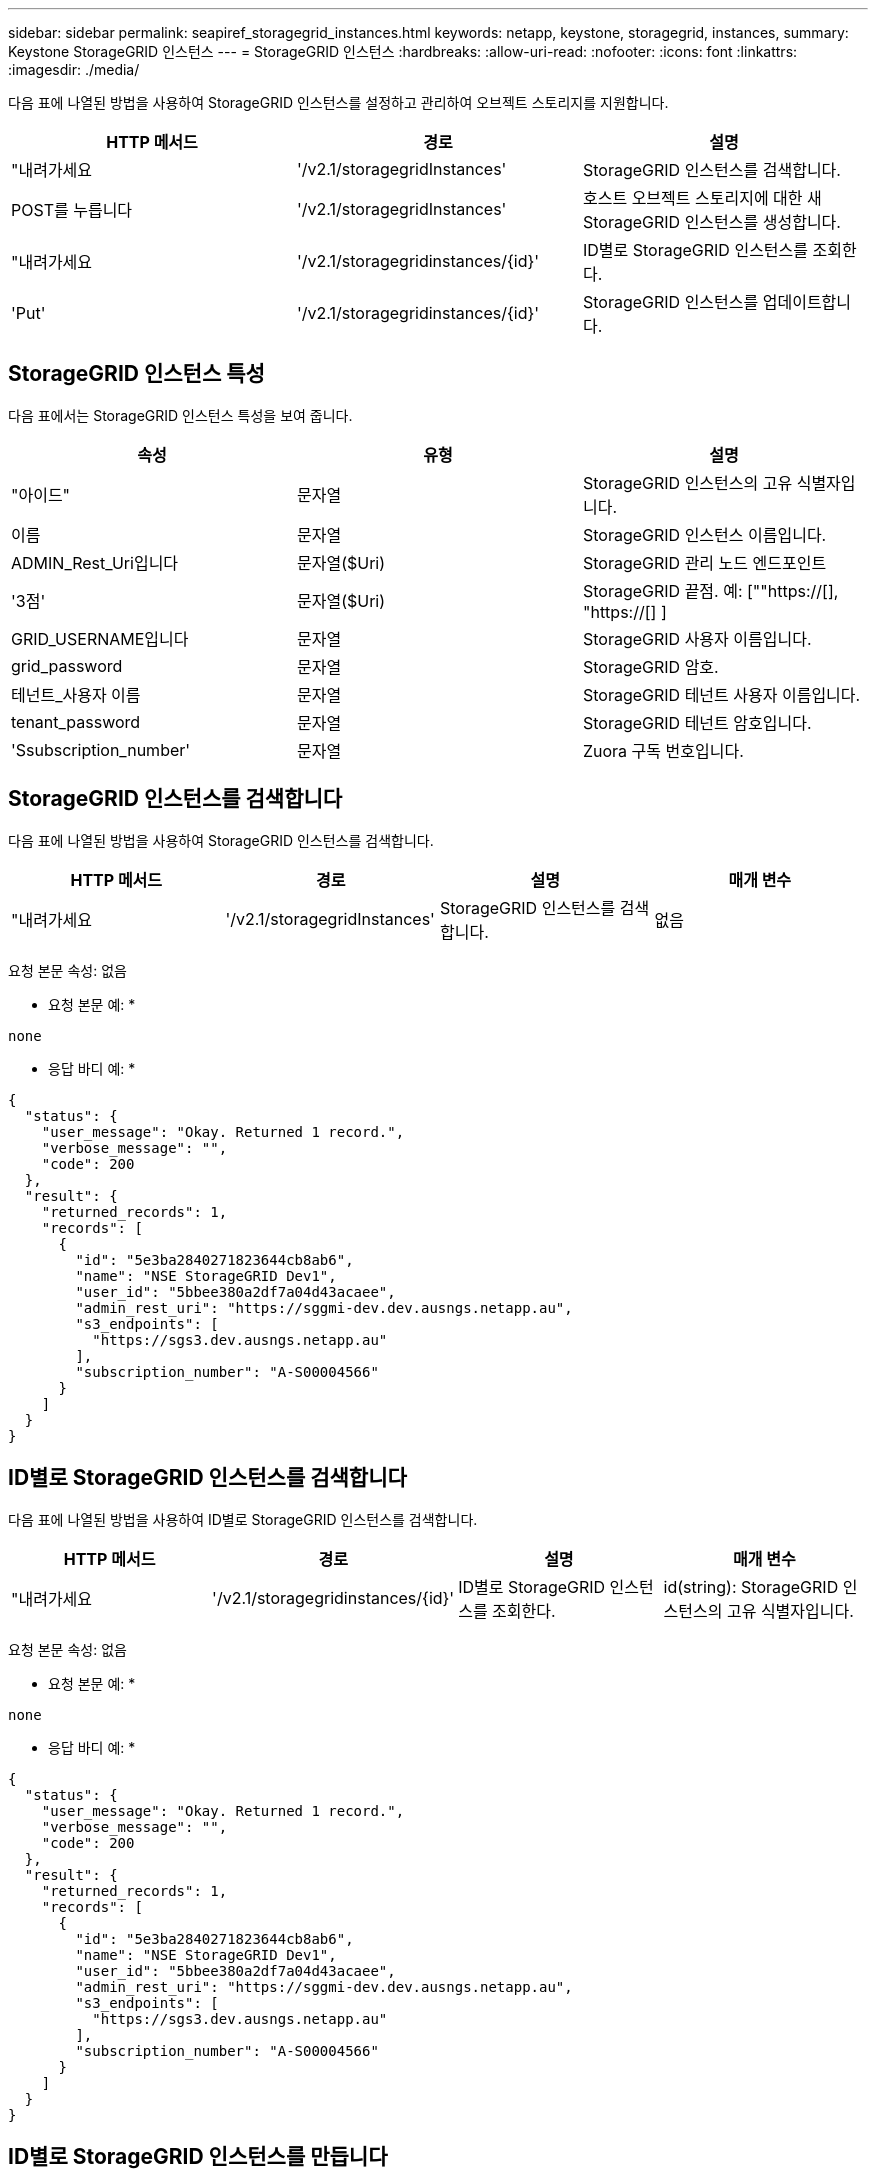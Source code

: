 ---
sidebar: sidebar 
permalink: seapiref_storagegrid_instances.html 
keywords: netapp, keystone, storagegrid, instances, 
summary: Keystone StorageGRID 인스턴스 
---
= StorageGRID 인스턴스
:hardbreaks:
:allow-uri-read: 
:nofooter: 
:icons: font
:linkattrs: 
:imagesdir: ./media/


[role="lead"]
다음 표에 나열된 방법을 사용하여 StorageGRID 인스턴스를 설정하고 관리하여 오브젝트 스토리지를 지원합니다.

|===
| HTTP 메서드 | 경로 | 설명 


| "내려가세요 | '/v2.1/storagegridInstances' | StorageGRID 인스턴스를 검색합니다. 


| POST를 누릅니다 | '/v2.1/storagegridInstances' | 호스트 오브젝트 스토리지에 대한 새 StorageGRID 인스턴스를 생성합니다. 


| "내려가세요 | '/v2.1/storagegridinstances/{id}' | ID별로 StorageGRID 인스턴스를 조회한다. 


| 'Put' | '/v2.1/storagegridinstances/{id}' | StorageGRID 인스턴스를 업데이트합니다. 
|===


== StorageGRID 인스턴스 특성

다음 표에서는 StorageGRID 인스턴스 특성을 보여 줍니다.

|===
| 속성 | 유형 | 설명 


| "아이드" | 문자열 | StorageGRID 인스턴스의 고유 식별자입니다. 


| 이름 | 문자열 | StorageGRID 인스턴스 이름입니다. 


| ADMIN_Rest_Uri입니다 | 문자열($Uri) | StorageGRID 관리 노드 엔드포인트 


| '3점' | 문자열($Uri) | StorageGRID 끝점. 예: [""https://[], "https://[] ] 


| GRID_USERNAME입니다 | 문자열 | StorageGRID 사용자 이름입니다. 


| grid_password | 문자열 | StorageGRID 암호. 


| 테넌트_사용자 이름 | 문자열 | StorageGRID 테넌트 사용자 이름입니다. 


| tenant_password | 문자열 | StorageGRID 테넌트 암호입니다. 


| 'Ssubscription_number' | 문자열 | Zuora 구독 번호입니다. 
|===


== StorageGRID 인스턴스를 검색합니다

다음 표에 나열된 방법을 사용하여 StorageGRID 인스턴스를 검색합니다.

|===
| HTTP 메서드 | 경로 | 설명 | 매개 변수 


| "내려가세요 | '/v2.1/storagegridInstances' | StorageGRID 인스턴스를 검색합니다. | 없음 
|===
요청 본문 속성: 없음

* 요청 본문 예: *

....
none
....
* 응답 바디 예: *

....
{
  "status": {
    "user_message": "Okay. Returned 1 record.",
    "verbose_message": "",
    "code": 200
  },
  "result": {
    "returned_records": 1,
    "records": [
      {
        "id": "5e3ba2840271823644cb8ab6",
        "name": "NSE StorageGRID Dev1",
        "user_id": "5bbee380a2df7a04d43acaee",
        "admin_rest_uri": "https://sggmi-dev.dev.ausngs.netapp.au",
        "s3_endpoints": [
          "https://sgs3.dev.ausngs.netapp.au"
        ],
        "subscription_number": "A-S00004566"
      }
    ]
  }
}
....


== ID별로 StorageGRID 인스턴스를 검색합니다

다음 표에 나열된 방법을 사용하여 ID별로 StorageGRID 인스턴스를 검색합니다.

|===
| HTTP 메서드 | 경로 | 설명 | 매개 변수 


| "내려가세요 | '/v2.1/storagegridinstances/{id}' | ID별로 StorageGRID 인스턴스를 조회한다. | id(string): StorageGRID 인스턴스의 고유 식별자입니다. 
|===
요청 본문 속성: 없음

* 요청 본문 예: *

....
none
....
* 응답 바디 예: *

....
{
  "status": {
    "user_message": "Okay. Returned 1 record.",
    "verbose_message": "",
    "code": 200
  },
  "result": {
    "returned_records": 1,
    "records": [
      {
        "id": "5e3ba2840271823644cb8ab6",
        "name": "NSE StorageGRID Dev1",
        "user_id": "5bbee380a2df7a04d43acaee",
        "admin_rest_uri": "https://sggmi-dev.dev.ausngs.netapp.au",
        "s3_endpoints": [
          "https://sgs3.dev.ausngs.netapp.au"
        ],
        "subscription_number": "A-S00004566"
      }
    ]
  }
}
....


== ID별로 StorageGRID 인스턴스를 만듭니다

다음 표에 나열된 방법을 사용하여 ID별로 StorageGRID 인스턴스를 만듭니다.

|===
| HTTP 메서드 | 경로 | 설명 | 매개 변수 


| POST를 누릅니다 | '/v2.1/storagegridinstances/{id}' | ID별로 StorageGRID 인스턴스를 조회한다. | id(string): StorageGRID 인스턴스의 고유 식별자입니다. 
|===
요청 본문 속성: 없음

* 요청 본문 예: *

....
{
  "name": "Grid1",
  "admin_rest_uri": "https://examplegrid.com",
  "s3_endpoints": [
    "https://s3.examplegrid.com",
    "https://s3.location.company.com"
  ],
  "grid_username": "root",
  "grid_password": "string",
  "tenant_username": "root",
  "tenant_password": "string",
  "subscription_number": "A-S00003969"
}
....
* 응답 바디 예: *

....
{
  "status": {
    "user_message": "string",
    "verbose_message": "string",
    "code": "string"
  },
  "result": {
    "returned_records": 1,
    "records": [
      {
        "id": "5d2fb0fb4f47df00015274e3",
        "name": "Grid1",
        "admin_rest_uri": "https://examplegrid.com",
        "user_id": "5d2fb0fb4f47df00015274e3",
        "s3_endpoints": [
          "https://s3.examplegrid.com",
          "https://s3.location.company.com"
        ],
        "subscription_number": "A-S00003969"
      }
    ]
  }
}
....


== ID별로 StorageGRID 인스턴스를 수정합니다

다음 표에 나열된 방법을 사용하여 ID별로 StorageGRID 인스턴스를 수정합니다.

|===
| HTTP 메서드 | 경로 | 설명 | 매개 변수 


| 'Put' | '/v2.1/storagegridinstances/{id}' | ID별로 StorageGRID 인스턴스를 수정합니다. | id(string): StorageGRID 인스턴스의 고유 식별자입니다. 
|===
필요한 요청 본문 속성: "없음"

* 요청 본문 예: *

....
{
  "name": "Grid1",
  "admin_rest_uri": "https://examplegrid.com",
  "s3_endpoints": [
    "https://s3.examplegrid.com",
    "https://s3.location.company.com"
  ],
  "grid_username": "root",
  "grid_password": "string",
  "tenant_username": "root",
  "tenant_password": "string",
  "subscription_number": "A-S00003969"
....
* 응답 바디 예: *

....
{
  "status": {
    "user_message": "string",
    "verbose_message": "string",
    "code": "string"
  },
  "result": {
    "returned_records": 1,
    "records": [
      {
        "id": "5d2fb0fb4f47df00015274e3",
        "name": "Grid1",
        "admin_rest_uri": "https://examplegrid.com",
        "user_id": "5d2fb0fb4f47df00015274e3",
        "s3_endpoints": [
          "https://s3.examplegrid.com",
          "https://s3.location.company.com"
        ],
        "subscription_number": "A-S00003969"
      }
    ]
  }
}
....